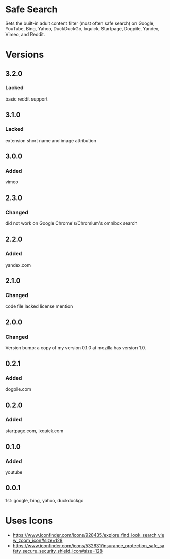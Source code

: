 * Safe Search
Sets the built-in adult content filter (most often safe search) on Google,
YouTube, Bing, Yahoo, DuckDuckGo, Ixquick, Startpage, Dogpile, Yandex,
Vimeo, and Reddit.

[[https://addons.mozilla.org/de/firefox/addon/sas/][https://img.shields.io/amo/v/sas.svg]]
[[https://chrome.google.com/webstore/detail/jsguardian/fiopkogmohpinncfhneadmpkcikmgkgc][https://img.shields.io/chrome-web-store/v/fiopkogmohpinncfhneadmpkcikmgkgc.svg]]
* Versions
** 3.2.0
*** Lacked
    basic reddit support
** 3.1.0
*** Lacked
    extension short name and image attribution
** 3.0.0
*** Added
    vimeo
** 2.3.0
*** Changed
    did not work on Google Chrome's/Chromium's omnibox search
** 2.2.0
*** Added
    yandex.com
** 2.1.0
*** Changed
    code file lacked license mention
** 2.0.0
*** Changed
    Version bump: a copy of my version 0.1.0 at mozilla has version 1.0.
** 0.2.1
*** Added
    dogpile.com
** 0.2.0
*** Added
    startpage.com, ixquick.com
** 0.1.0
*** Added
    youtube
** 0.0.1
   1st: google, bing, yahoo, duckduckgo
* Uses Icons
  - https://www.iconfinder.com/icons/928435/explore_find_look_search_view_zoom_icon#size=128
  - https://www.iconfinder.com/icons/532631/insurance_protection_safe_safety_secure_security_shield_icon#size=128
